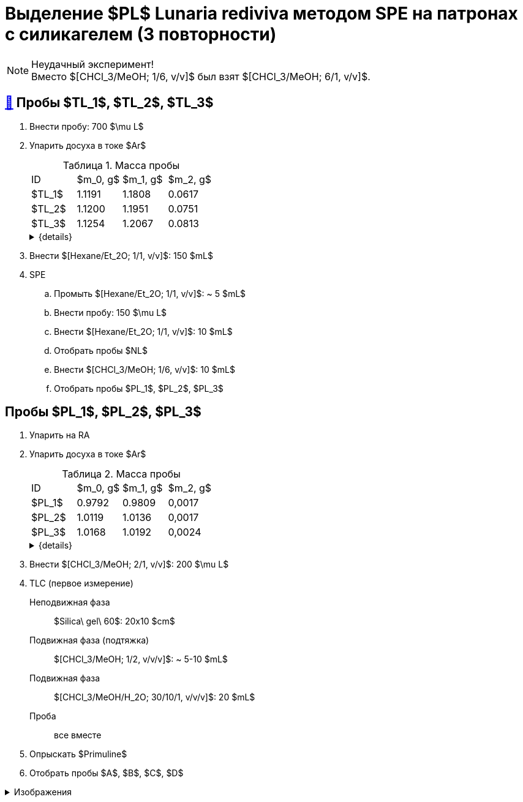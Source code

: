 = Выделение $PL$ *Lunaria rediviva* методом SPE на патронах с силикагелем (3 повторности)
:figure-caption: Изображение
:figures-caption: Изображения
:nofooter:
:table-caption: Таблица
:table-details: Детали таблицы

NOTE: Неудачный эксперимент! +
Вместо $[CHCl_3/MeOH; 1/6, v/v]$ был взят $[CHCl_3/MeOH; 6/1, v/v]$.

== xref:../2024-01-23/1.adoc#пробы-tl_1-tl_2-tl_3[🔗] Пробы $TL_1$, $TL_2$, $TL_3$

. Внести пробу: 700 $\mu L$
. Упарить досуха в токе $Ar$
+
--
.Масса пробы
[cols="4*", frame=all, grid=all]
|===
|ID|$m_0, g$|$m_1, g$|$m_2, g$
|$TL_1$|1.1191|1.1808|0.0617
|$TL_2$|1.1200|1.1951|0.0751
|$TL_3$|1.1254|1.2067|0.0813
|===
.{details}
[%collapsible]
====
$m_0$:: Масса пустой пробирки
$m_1$:: Масса пробирки с пробой
$m_2$:: Масса пробы
====
--
. Внести $[Hexane/Et_2O; 1/1, v/v]$: 150 $mL$
. SPE
.. Промыть $[Hexane/Et_2O; 1/1, v/v]$: ~ 5 $mL$
.. Внести пробу: 150 $\mu L$
.. Внести $[Hexane/Et_2O; 1/1, v/v]$: 10 $mL$
.. Отобрать пробы $NL$
.. Внести $[CHCl_3/MeOH; 1/6, v/v]$: 10 $mL$
.. Отобрать пробы $PL_1$, $PL_2$, $PL_3$

== Пробы $PL_1$, $PL_2$, $PL_3$

. Упарить на RA
. Упарить досуха в токе $Ar$
+
--
.Масса пробы
[cols="4*", frame=all, grid=all]
|===
|ID|$m_0, g$|$m_1, g$|$m_2, g$
|$PL_1$|0.9792|0.9809|0,0017
|$PL_2$|1.0119|1.0136|0,0017
|$PL_3$|1.0168|1.0192|0,0024
|===
.{details}
[%collapsible]
====
$m_0$:: Масса пустой пробирки
$m_1$:: Масса пробирки с пробой
$m_2$:: Масса пробы
====
--
. Внести $[CHCl_3/MeOH; 2/1, v/v]$: 200 $\mu L$
. TLC (первое измерение)
Неподвижная фаза:: $Silica\ gel\ 60$: 20x10 $cm$
Подвижная фаза (подтяжка):: $[CHCl_3/MeOH; 1/2, v/v/v]$: ~ 5-10 $mL$
Подвижная фаза:: $[CHCl_3/MeOH/H_2O; 30/10/1, v/v/v]$: 20 $mL$
Проба:: все вместе
. Опрыскать $Primuline$
. Отобрать пробы $A$, $B$, $C$, $D$

.{figures-caption}
[%collapsible]
====
[cols="2*", frame=none, grid=none]
|===
|image:https://lh3.googleusercontent.com/pw/AP1GczO6eJ7Caz-_KrzpcbZm3dE0M7Cuyo5FAEM0pbcyse1CBcURk7_WJev1OH-bheBT52V_LHSqIb2ZjLIA69YruckeBPMcqm3P14HH4LAY9cU21ACk-cSa49lnu_-IYlNz_tixkbiNUSOLCVsxiq5apaZT[]
|image:https://lh3.googleusercontent.com/pw/AP1GczM52Bv5XecF2bS7ba_lXLm2TD1l_g-AHKbyYeNuhl7SyQR7PzbC_pQa_nc404v3-F47pvdGjTIjhTTeIw15hv7AI-vBSMt5mjfE-0UXLMiG6mHlwbn3lmGNZMvR9GDcMI6Qz_Rdmih3rIlqEmOVDUMa[]
|===
====
